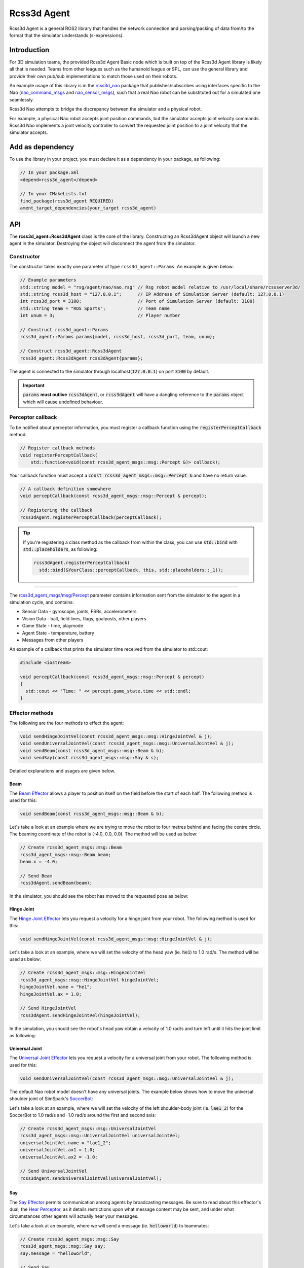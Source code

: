 Rcss3d Agent
############

Rcss3d Agent is a general ROS2 library that handles the network connection and parsing/packing
of data from/to the format that the simulator understands (s-expressions).

Introduction
************

For 3D simulation teams, the provided Rcss3d Agent Basic node which is built on top of
the Rcss3d Agent library is likely all that is needed.
Teams from other leagues such as the humanoid league or SPL, can use the general
library and provide their own pub/sub implementations to match those used on their robots. 

An example usage of this library is in the `rcss3d_nao`_ package that
publishes/subscribes using interfaces specific to the Nao (`nao_command_msgs`_ and
`nao_sensor_msgs`_), such that a real Nao robot can be substituted out for a simulated one
seamlessly.

.. image:: images/rcss3d_agent_flowchart.png
  :align: center

Rcss3d Nao attempts to bridge the discrepancy between the simulator and a physical robot.

For example, a physical Nao robot accepts joint position commands, but the simulator accepts joint
velocity commands. Rcss3d Nao implements a joint velocity controller to convert the requested
joint position to a joint velocity that the simulator accepts.

Add as dependency
*****************

To use the library in your project, you must declare it as a dependency in your package, as
following:

.. code-block:: cpp

  // In your package.xml
  <depend>rcss3d_agent</depend>

  // In your CMakeLists.txt
  find_package(rcss3d_agent REQUIRED)
  ament_target_dependencies(your_target rcss3d_agent)

API
***

The **rcss3d_agent::Rcss3dAgent** class is the core of the library.
Constructing an Rcss3dAgent object will launch a new agent in the simulator.
Destroying the object will disconnect the agent from the simulator.

Constructor
===========

The constructor takes exactly one parameter of type ``rcss3d_agent::Params``. An example
is given below:

.. code-block:: cpp

  // Example parameters
  std::string model = "rsg/agent/nao/nao.rsg" // Rsg robot model relative to /usr/local/share/rcssserver3d/
  std::string rcss3d_host = "127.0.0.1";      // IP Address of Simulation Server (default: 127.0.0.1)
  int rcss3d_port = 3100;                     // Port of Simulation Server (default: 3100)
  std::string team = "ROS Sports";            // Team name
  int unum = 3;                               // Player number
  
  // Construct rcss3d_agent::Params
  rcss3d_agent::Params params{model, rcss3d_host, rcss3d_port, team, unum};

  // Construct rcss3d_agent::Rcss3dAgent
  rcss3d_agent::Rcss3dAgent rcss3dAgent{params};

The agent is connected to the simulator through localhost(:code:`127.0.0.1`) on port :code:`3100` by
default.

.. important::
  
  :code:`params` **must outlive** :code:`rcss3dAgent`, or 
  :code:`rcss3dAgent` will have a dangling reference to the :code:`params` object which
  will cause undefined behaviour.

Perceptor callback
==================

To be notified about perceptor information, you must register a callback function using the
:code:`registerPerceptCallback` method.

.. code-block:: cpp

  // Register callback methods
  void registerPerceptCallback(
      std::function<void(const rcss3d_agent_msgs::msg::Percept &)> callback);

Your callback function must accept a
:code:`const rcss3d_agent_msgs::msg::Percept &` and have no return value.

.. code-block:: cpp

  // A callback definition somewhere
  void perceptCallback(const rcss3d_agent_msgs::msg::Percept & percept);
  
  // Registering the callback
  rcss3dAgent.registerPerceptCallback(perceptCallback);

.. tip::

  If you're registering a class method as the callback from within the class,
  you can use :code:`std::bind` with :code:`std::placeholders`, as following:

  .. code-block:: cpp

    rcss3dAgent.registerPerceptCallback(
      std::bind(&YourClass::perceptCallback, this, std::placeholders::_1));

----

The `rcss3d_agent_msgs/msg/Percept`_ parameter contains information sent
from the simulator to the agent in a simulation cycle, and contains:

* Sensor Data - gyroscope, joints, FSRs, accelerometers
* Vision Data - ball, field lines, flags, goalposts, other players
* Game State - time, playmode
* Agent State - temperature, battery
* Messages from other players

An example of a callback that prints the simulator time received
from the simulator to std::cout:

.. code-block:: cpp

  #include <iostream>

  void perceptCallback(const rcss3d_agent_msgs::msg::Percept & percept)
  {
    std::cout << "Time: " << percept.game_state.time << std::endl;
  }

.. seealso::

  See `rcss3d_agent_msgs/msg/Percept`_ for msg field details

Effector methods
================

The following are the four methods to effect the agent:

.. code-block:: cpp

  void sendHingeJointVel(const rcss3d_agent_msgs::msg::HingeJointVel & j);
  void sendUniversalJointVel(const rcss3d_agent_msgs::msg::UniversalJointVel & j);
  void sendBeam(const rcss3d_agent_msgs::msg::Beam & b);
  void sendSay(const rcss3d_agent_msgs::msg::Say & s);

Detailed explanations and usages are given below.

Beam
----

The `Beam Effector`_ allows a player to position itself on the field before the start of each half.
The following method is used for this:

.. code-block:: cpp

  void sendBeam(const rcss3d_agent_msgs::msg::Beam & b);

Let's take a look at an example where we are trying to move the robot to four metres
behind and facing the centre circle. The beaming coordinate of the robot is
(-4.0, 0.0, 0.0). The method will be used as below:

.. code-block:: cpp

  // Create rcss3d_agent_msgs::msg::Beam
  rcss3d_agent_msgs::msg::Beam beam;
  beam.x = -4.0;

  // Send Beam
  rcss3dAgent.sendBeam(beam);

In the simulator, you should see the robot has moved to the requested pose as below:

.. image:: images/beamed_robot.png

Hinge Joint
-----------

The `Hinge Joint Effector`_ lets you request a velocity for a hinge joint from your
robot. The following method is used for this:

.. code-block:: cpp

  void sendHingeJointVel(const rcss3d_agent_msgs::msg::HingeJointVel & j);

Let's take a look at an example, where we will set the velocity of the head yaw (ie. :code:`he1`)
to 1.0 rad/s. The method will be used as below:

.. code-block:: cpp

  // Create rcss3d_agent_msgs::msg::HingeJointVel
  rcss3d_agent_msgs::msg::HingeJointVel hingeJointVel;
  hingeJointVel.name = "he1";
  hingeJointVel.ax = 1.0;

  // Send HingeJointVel
  rcss3dAgent.sendHingeJointVel(hingeJointVel);

In the simulation, you should see the robot's head yaw obtain a velocity of 1.0 rad/s and turn
left until it hits the joint limit as following:

.. image:: images/robot_turning_head_no_terminal.gif

.. seealso::

  For a list of the name of hinge joint effectors of the Nao robot,
  refer to RoboCup 3D Simulation League's `Nao model`_.

Universal Joint
---------------

The `Universal Joint Effector`_ lets you request a velocity for a universal joint from your
robot. The following method is used for this:

.. code-block:: cpp

  void sendUniversalJointVel(const rcss3d_agent_msgs::msg::UniversalJointVel & j);

The default Nao robot model doesn't have any universal joints. The example below shows how to move
the universal shoulder joint of SimSpark's `SoccerBot`_:

Let's take a look at an example, where we will set the velocity of the left shoulder-body
joint (ie. :code:`lae1_2`) for the SoccerBot to 1.0 rad/s and -1.0 rad/s around the first and second
axis:

.. code-block:: cpp

  // Create rcss3d_agent_msgs::msg::UniversalJointVel
  rcss3d_agent_msgs::msg::UniversalJointVel universalJointVel;
  universalJointVel.name = "lae1_2";
  universalJointVel.ax1 = 1.0;
  universalJointVel.ax2 = -1.0;

  // Send UniversalJointVel
  rcss3dAgent.sendUniversalJointVel(universalJointVel);

Say
---

The `Say Effector`_ permits communication among agents by broadcasting messages. Be sure to read
about this effector's dual, the `Hear Perceptor`_, as it details restrictions upon what message 
content may be sent, and under what circumstances other agents will actually hear your messages.

Let's take a look at an example, where we will send a message (ie. :code:`helloworld`) to teammates:

.. code-block:: cpp

  // Create rcss3d_agent_msgs::msg::Say
  rcss3d_agent_msgs::msg::Say say;
  say.message = "helloworld";

  // Send Say
  rcss3dAgent.sendSay(say);

.. _rcss3d_nao: https://github.com/ijnek/rcss3d_nao
.. _nao_command_msgs: https://index.ros.org/p/nao_command_msgs/
.. _nao_sensor_msgs: https://index.ros.org/p/nao_sensor_msgs/
.. _rcss3d_agent_msgs/msg/Percept: https://github.com/ros-sports/rcss3d_agent/blob/rolling/rcss3d_agent_msgs/msg/Percept.msg
.. _Beam Effector: https://gitlab.com/robocup-sim/SimSpark/-/wikis/Effectors#beam-effector
.. _Hinge Joint Effector: https://gitlab.com/robocup-sim/SimSpark/-/wikis/Effectors#hingejoint-effector
.. _Nao model: https://gitlab.com/robocup-sim/SimSpark/-/wikis/Models#equipment
.. _Universal Joint Effector: https://gitlab.com/robocup-sim/SimSpark/-/wikis/Effectors#universaljoint-effector
.. _Soccerbot: https://gitlab.com/robocup-sim/SimSpark/-/wikis/Models#soccerbot
.. _Say Effector: https://gitlab.com/robocup-sim/SimSpark/-/wikis/Effectors#say-effector
.. _Hear Perceptor: https://gitlab.com/robocup-sim/SimSpark/-/wikis/Perceptors#hear-perceptor